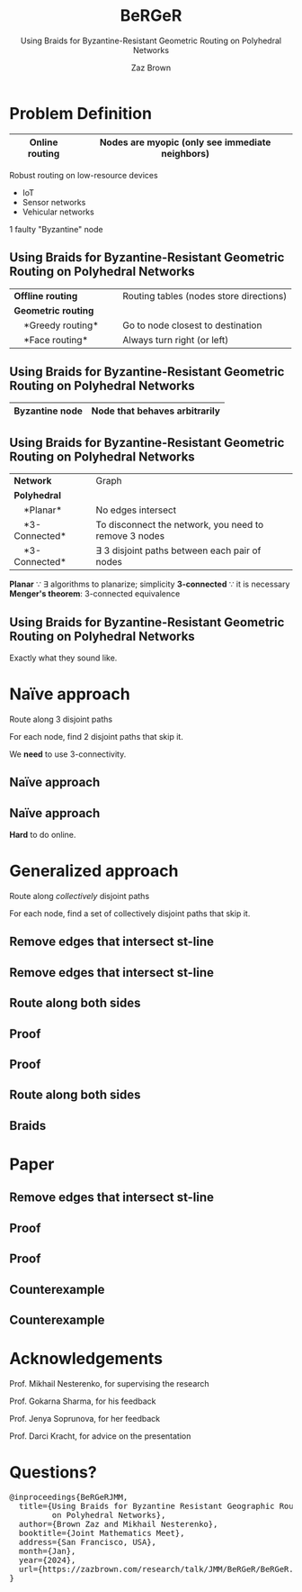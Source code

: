 #+reveal_theme: serif
#+LaTeX_header: \usepackage{svg}
#+options: timestamp:nil toc:1 num:nil
#+bibliography: ../../../../cite/cs.bib
#+title: BeRGeR
#+author: Zaz Brown
#+subtitle: Using Braids for Byzantine-Resistant Geometric Routing on Polyhedral Networks

* Problem Definition

|------------------+---------------------------------------------------|
| *Online routing* | Nodes are *myopic* (only see immediate neighbors) |
|------------------+---------------------------------------------------|

Robust routing on low-resource devices

- IoT
- Sensor networks
- Vehicular networks

1 faulty "Byzantine" node

** Using Braids for Byzantine-Resistant *Geometric Routing* on Polyhedral Networks

|----------------------------------+-----------------------------------------|
| *Offline routing*                | Routing tables (nodes store directions) |
| *Geometric routing*              |                                         |
|     *Greedy routing*             | Go to node closest to destination       |
|     *Face routing*               | Always turn right (or left)             |
|----------------------------------+-----------------------------------------|

** Using Braids for *Byzantine-Resistant* Geometric Routing on Polyhedral Networks

|------------------+-------------------------------|
| *Byzantine node* | Node that behaves arbitrarily |
|------------------+-------------------------------|

[[./img/Among Us crewmate.svg]]

** Using Braids for Byzantine-Resistant Geometric Routing on *Polyhedral Networks*

|-------------------+---------------------------------------------------------|
| *Network*         | Graph                                                   |
| *Polyhedral*      |                                                         |
|     *Planar*      | No edges intersect                                      |
|     *3-Connected* | To disconnect the network, you need to remove 3 nodes   |
|     *3-Connected* | \(\exists\) 3 disjoint paths between each pair of nodes |
|-------------------+---------------------------------------------------------|

#+BEGIN_NOTES
*Planar* \because \exists algorithms to planarize; simplicity
*3-connected* \because it is necessary
*Menger's theorem*: 3-connected equivalence
#+END_NOTES

** Using *Braids* for Byzantine-Resistant Geometric Routing on Polyhedral Networks

Exactly what they sound like.


* Naïve approach

Route along 3 disjoint paths

\begin{align*}
\exists i,j \ : \ m_i &= m_j, \\
                  p_i &\ \cap \ p_j = \emptyset
\end{align*}

For each node, find 2 disjoint paths that skip it.

#+BEGIN_NOTES
We *need* to use 3-connectivity.
#+END_NOTES

** Naïve approach
:PROPERTIES:
:REVEAL_DATA_TRANSITION: fade
:END:

[[./img/network.svg]]

** Naïve approach
:PROPERTIES:
:REVEAL_DATA_TRANSITION: fade
:END:

[[./img/3-disjoint.svg]]

#+BEGIN_NOTES
*Hard* to do online.
#+END_NOTES


* Generalized approach

Route along /collectively/ disjoint paths

\begin{align*}
\exists i,j,k,... \ : \ m_i &= m_j = m_k = \cdots, \\
                  p_i &\ \cap \ p_j \ \cap \ p_k \ \cap \ \cdots = \emptyset
\end{align*}

For each node, find a set of collectively disjoint paths that skip it.

** Remove edges that intersect st-line
:PROPERTIES:
:REVEAL_DATA_TRANSITION: fade
:END:

[[./img/network.svg]]

** Remove edges that intersect st-line
:PROPERTIES:
:REVEAL_DATA_TRANSITION: fade
:END:

[[./img/remove-edges-that-intersect-st.svg]]

** Route along both sides
:PROPERTIES:
:REVEAL_DATA_TRANSITION: fade
:END:

[[./img/rhr-and-lhr.svg]]

** Proof
:PROPERTIES:
:REVEAL_DATA_TRANSITION: fade
:END:

[[./img/dual-graph.svg]]

** Proof
:PROPERTIES:
:REVEAL_DATA_TRANSITION: fade
:END:

[[./img/dual-graph-edge-contraction.svg]]

** Route along both sides
:PROPERTIES:
:REVEAL_DATA_TRANSITION: fade
:END:

[[./img/rhr-and-lhr.svg]]

** Braids
:PROPERTIES:
:REVEAL_DATA_TRANSITION: fade
:END:

[[./img/rhr-and-lhr-and-braids.svg]]


* Paper

[[./img/paper.png]]

** Remove edges that intersect st-line
:PROPERTIES:
:REVEAL_DATA_TRANSITION: fade
:END:

[[./img/remove-edges-that-intersect-st.svg]]

** Proof
:PROPERTIES:
:REVEAL_DATA_TRANSITION: fade
:END:

[[./img/dual-graph.svg]]

** Proof
:PROPERTIES:
:REVEAL_DATA_TRANSITION: fade
:END:

[[./img/dual-graph-edge-contraction.svg]]

** Counterexample
:PROPERTIES:
:REVEAL_DATA_TRANSITION: fade
:END:

[[./img/counterexample.svg]]

** Counterexample
:PROPERTIES:
:REVEAL_DATA_TRANSITION: fade
:END:

[[./img/counterexample-faded.svg]]


* Acknowledgements

Prof. Mikhail Nesterenko, for supervising the research

Prof. Gokarna Sharma, for his feedback

Prof. Jenya Soprunova, for her feedback

Prof. Darci Kracht, for advice on the presentation


* Questions?

#+BEGIN_EXPORT HTML
<pre>
@inproceedings{BeRGeRJMM,
  title={Using Braids for Byzantine Resistant Geographic Routing
         on Polyhedral Networks},
  author={Brown Zaz and Mikhail Nesterenko},
  booktitle={Joint Mathematics Meet},
  address={San Francisco, USA},
  month={Jan},
  year={2024},
  url={https://zazbrown.com/research/talk/JMM/BeRGeR/BeRGeR.html}
}
</pre>
#+END_EXPORT
